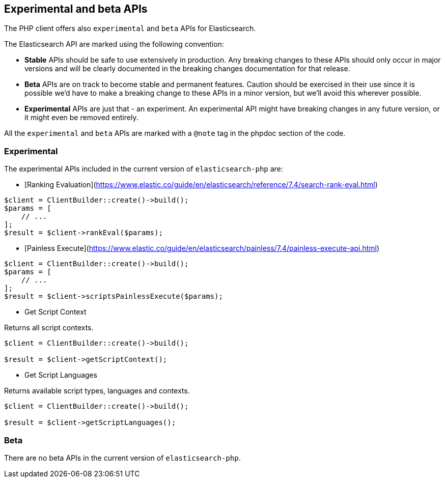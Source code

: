 [[experimental_and_beta_apis]]
== Experimental and beta APIs

The PHP client offers also `experimental` and `beta` APIs for Elasticsearch.

The Elasticsearch API are marked using the following convention:

- **Stable** APIs should be safe to use extensively in production. 
  Any breaking changes to these APIs should only occur in major versions and
  will be clearly documented in the breaking changes documentation for that
  release.
- **Beta** APIs are on track to become stable and permanent features.
  Caution should be exercised in their use since it is possible we’d have to make
  a breaking change to these APIs in a minor version, but we’ll avoid this
  wherever possible.
- **Experimental** APIs are just that - an experiment. An experimental API might
  have breaking changes in any future version, or it might even be removed
  entirely.

All the `experimental` and `beta` APIs are marked with a `@note` tag in the
phpdoc section of the code.

=== Experimental

The experimental APIs included in the current version of `elasticsearch-php` are:

- [Ranking Evaluation](https://www.elastic.co/guide/en/elasticsearch/reference/7.4/search-rank-eval.html)

[source,php]
----
$client = ClientBuilder::create()->build();
$params = [
    // ...
];
$result = $client->rankEval($params);
----

- [Painless Execute](https://www.elastic.co/guide/en/elasticsearch/painless/7.4/painless-execute-api.html)

[source,php]
----
$client = ClientBuilder::create()->build();
$params = [
    // ...
];
$result = $client->scriptsPainlessExecute($params);
----

- Get Script Context

Returns all script contexts.

[source,php]
----
$client = ClientBuilder::create()->build();

$result = $client->getScriptContext();
----

- Get Script Languages

Returns available script types, languages and contexts.

[source,php]
----
$client = ClientBuilder::create()->build();

$result = $client->getScriptLanguages();
----

=== Beta

There are no beta APIs in the current version of `elasticsearch-php`.